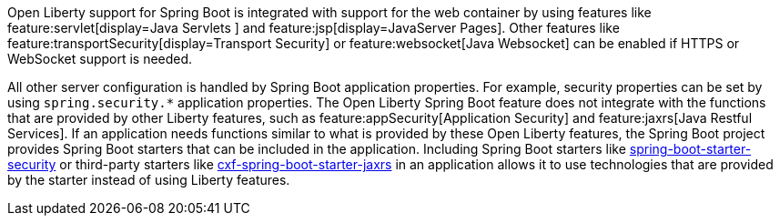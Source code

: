Open Liberty support for Spring Boot is integrated with support for the web container by using features like feature:servlet[display=Java Servlets
] and feature:jsp[display=JavaServer Pages]. Other features like feature:transportSecurity[display=Transport Security] or feature:websocket[Java Websocket] can be enabled if HTTPS or WebSocket support is needed.

All other server configuration is handled by Spring Boot application properties. For example, security properties can be set by using `spring.security.*` application properties. The Open Liberty Spring Boot feature does not integrate with the functions that are provided by other Liberty features, such as feature:appSecurity[Application Security] and feature:jaxrs[Java Restful Services]. If an application needs functions similar to what is provided by these Open Liberty features, the Spring Boot project provides Spring Boot starters that can be included in the application. Including Spring Boot starters like https://spring.io/guides/gs/securing-web[spring-boot-starter-security] or third-party starters like https://cxf.apache.org/docs/springboot.html[cxf-spring-boot-starter-jaxrs] in an application allows it to use technologies that are provided by the starter instead of using Liberty features.
